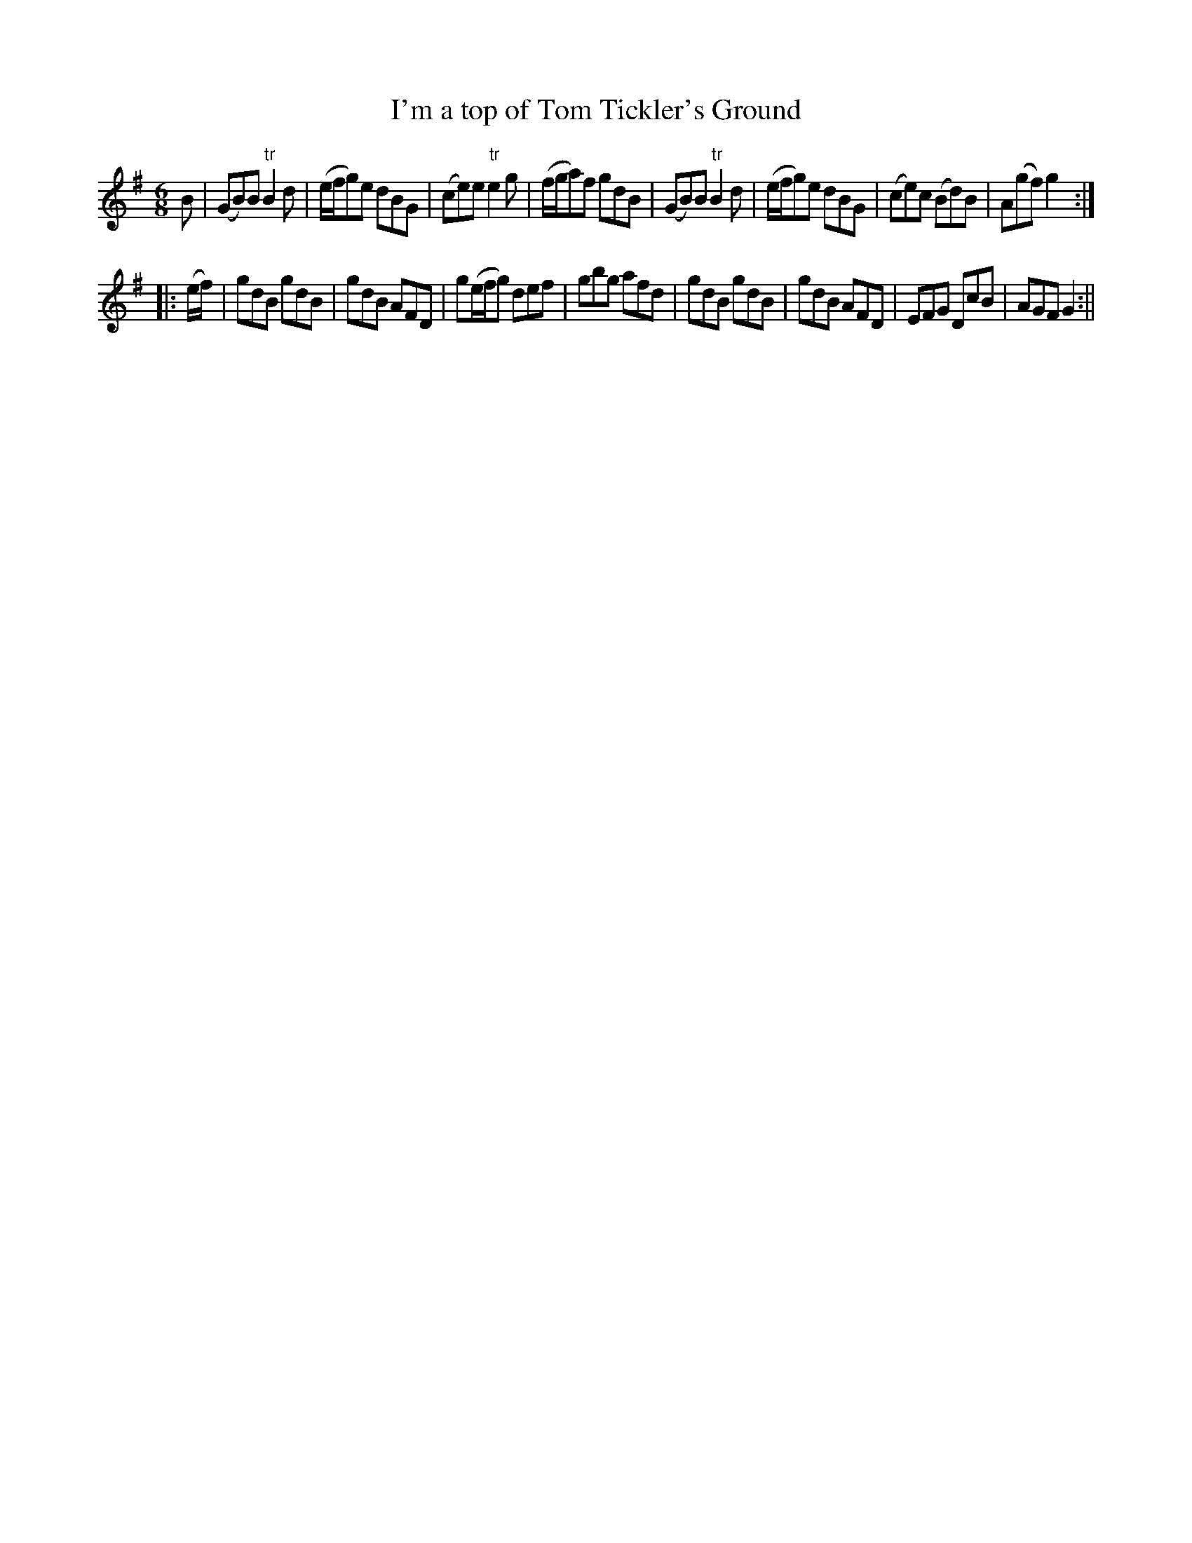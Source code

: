 X:1
T:I'm a top of Tom Tickler's Ground
M:6/8
L:1/8
B:Thompson's Compleat Collection of 200 Favourite Country Dances, vol. 1 (London, 1757)
Z:Transcribed and edited by Flynn Titford-Mock, 2007
Z:abc's:AK/Fiddler's Companion
K:G
B|(GB)B "tr"B2d|(e/f/g)e dBG|(ce)e "tr"e2g|(f/g/a)f gdB|(GB)B "tr"B2d|(e/f/g)e dBG|(ce)c (Bd)B|A(gf) g2:|
|:(e/f/)|gdB gdB|gdB AFD|g(e/f/g) def|gbg afd|gdB gdB|gdB AFD|EFG DcB|AGF G2:||
